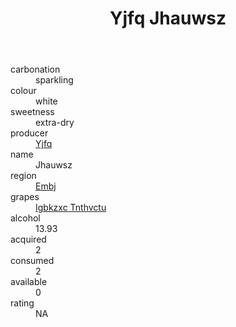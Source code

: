 :PROPERTIES:
:ID:                     19a6e389-64f1-433e-a7cf-42f75fd22b1a
:END:
#+TITLE: Yjfq Jhauwsz 

- carbonation :: sparkling
- colour :: white
- sweetness :: extra-dry
- producer :: [[id:35992ec3-be8f-45d4-87e9-fe8216552764][Yjfq]]
- name :: Jhauwsz
- region :: [[id:fc068556-7250-4aaf-80dc-574ec0c659d9][Embj]]
- grapes :: [[id:8961e4fb-a9fd-4f70-9b5b-757816f654d5][Igbkzxc Tnthvctu]]
- alcohol :: 13.93
- acquired :: 2
- consumed :: 2
- available :: 0
- rating :: NA



